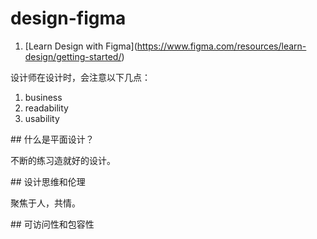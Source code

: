 * design-figma
:PROPERTIES:
:CUSTOM_ID: design-figma
:END:
1. [Learn Design with Figma]([[https://www.figma.com/resources/learn-design/getting-started/]])

设计师在设计时，会注意以下几点：

1. business
2. readability
3. usability

​## 什么是平面设计？

不断的练习造就好的设计。

​## 设计思维和伦理

聚焦于人，共情。

​## 可访问性和包容性

